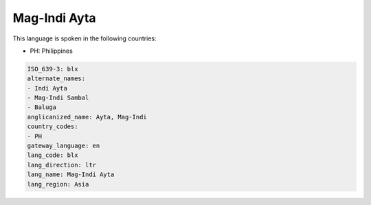.. _blx:

Mag-Indi Ayta
=============

This language is spoken in the following countries:

* PH: Philippines

.. code-block:: yaml

    ISO_639-3: blx
    alternate_names:
    - Indi Ayta
    - Mag-Indi Sambal
    - Baluga
    anglicanized_name: Ayta, Mag-Indi
    country_codes:
    - PH
    gateway_language: en
    lang_code: blx
    lang_direction: ltr
    lang_name: Mag-Indi Ayta
    lang_region: Asia
    
